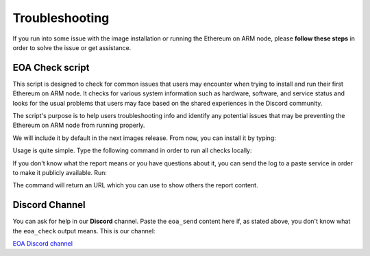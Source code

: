 .. Ethereum on ARM documentation documentation master file, created by
   sphinx-quickstart on Wed Jan 13 19:04:18 2021.

Troubleshooting
===============

If you run into some issue with the image installation or running the Ethereum on ARM node, please **follow these 
steps** in order to solve the issue or get assistance.


EOA Check script
----------------

This script is designed to check for common issues that users may encounter when trying to install 
and run their first Ethereum on ARM node. It checks for various system information such as hardware, 
software, and service status and looks for the usual problems that users may face based on the shared 
experiences in the Discord community.

The script's purpose is to help users troubleshooting info and identify any potential issues that may be 
preventing the Ethereum on ARM node from running properly.

We will include it by default in the next images release. From now, you can install it by typing:

.. prompt:: bash $

  sudo apt-get update && sudo apt-get install ethereumonarm-utils

Usage is quite simple. Type the following command in order to run all checks locally: 

.. prompt:: bash $

  sudo eoa_check

If you don't know what the report means or you have questions about it, you can send the log to a paste 
service in order to make it publicly available. Run:

.. prompt:: bash $

  sudo eoa_send

The command will return an URL which you can use to show others the report content.

Discord Channel
---------------

You can ask for help in our **Discord** channel. Paste the ``eoa_send`` content here if, as stated above, 
you don't know what the ``eoa_check`` output means. This is our channel:

`EOA Discord channel`_

.. _EOA Discord channel: http://discord.gg/ve2Z8fxz5N

